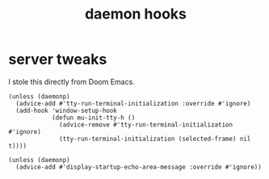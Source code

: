 #+title: daemon hooks
#+OPTIONS: num:nil
#+PROPERTY: header-args :tangle yes

* server tweaks
I stole this directly from Doom Emacs.
     #+begin_src elisp
       (unless (daemonp)
         (advice-add #'tty-run-terminal-initialization :override #'ignore)
         (add-hook 'window-setup-hook
                   (defun mu-init-tty-h ()
                     (advice-remove #'tty-run-terminal-initialization #'ignore)
                     (tty-run-terminal-initialization (selected-frame) nil t))))

       (unless (daemonp)
         (advice-add #'display-startup-echo-area-message :override #'ignore))
     #+end_src
